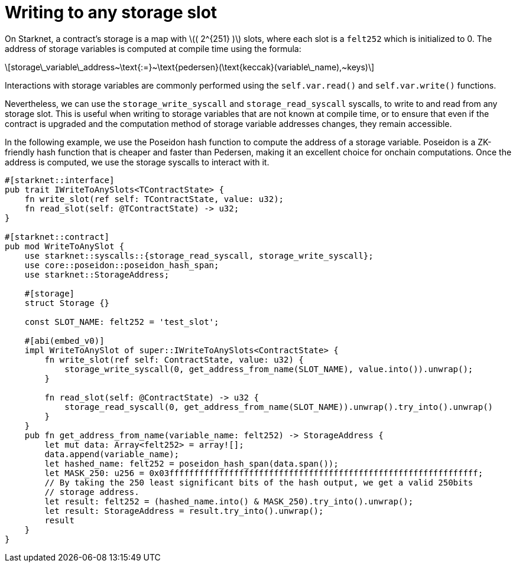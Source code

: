 = Writing to any storage slot

On Starknet, a contract’s storage is a map with latexmath:[( 2^{251} )]
slots, where each slot is a `felt252` which is initialized to 0. The
address of storage variables is computed at compile time using the
formula:

[latexmath]
++++

storage\_variable\_address~\text{:=}~\text{pedersen}(\text{keccak}(variable\_name),~keys)
++++

Interactions with storage variables are commonly performed using the
`self.var.read()` and `self.var.write()` functions.

Nevertheless, we can use the `storage++_++write++_++syscall` and
`storage++_++read++_++syscall` syscalls, to write to and read from any
storage slot. This is useful when writing to storage variables that are
not known at compile time, or to ensure that even if the contract is
upgraded and the computation method of storage variable addresses
changes, they remain accessible.

In the following example, we use the Poseidon hash function to compute
the address of a storage variable. Poseidon is a ZK-friendly hash
function that is cheaper and faster than Pedersen, making it an
excellent choice for onchain computations. Once the address is computed,
we use the storage syscalls to interact with it.

[source,cairo]
----
#[starknet::interface]
pub trait IWriteToAnySlots<TContractState> {
    fn write_slot(ref self: TContractState, value: u32);
    fn read_slot(self: @TContractState) -> u32;
}

#[starknet::contract]
pub mod WriteToAnySlot {
    use starknet::syscalls::{storage_read_syscall, storage_write_syscall};
    use core::poseidon::poseidon_hash_span;
    use starknet::StorageAddress;

    #[storage]
    struct Storage {}

    const SLOT_NAME: felt252 = 'test_slot';

    #[abi(embed_v0)]
    impl WriteToAnySlot of super::IWriteToAnySlots<ContractState> {
        fn write_slot(ref self: ContractState, value: u32) {
            storage_write_syscall(0, get_address_from_name(SLOT_NAME), value.into()).unwrap();
        }

        fn read_slot(self: @ContractState) -> u32 {
            storage_read_syscall(0, get_address_from_name(SLOT_NAME)).unwrap().try_into().unwrap()
        }
    }
    pub fn get_address_from_name(variable_name: felt252) -> StorageAddress {
        let mut data: Array<felt252> = array![];
        data.append(variable_name);
        let hashed_name: felt252 = poseidon_hash_span(data.span());
        let MASK_250: u256 = 0x03ffffffffffffffffffffffffffffffffffffffffffffffffffffffffffffff;
        // By taking the 250 least significant bits of the hash output, we get a valid 250bits
        // storage address.
        let result: felt252 = (hashed_name.into() & MASK_250).try_into().unwrap();
        let result: StorageAddress = result.try_into().unwrap();
        result
    }
}
----
